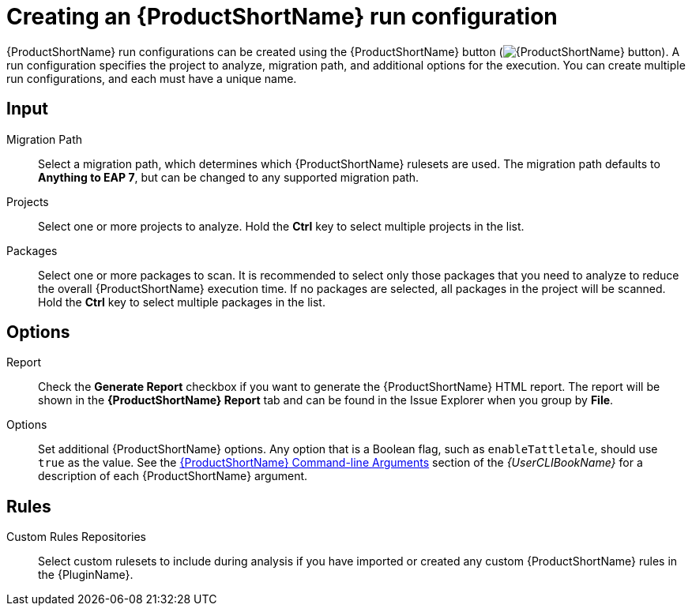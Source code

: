 // Module included in the following assemblies:
//
// * docs/plugin-guide/master.adoc

[id='plugin-create-config_{context}']
= Creating an {ProductShortName} run configuration

{ProductShortName} run configurations can be created using the {ProductShortName} button (image:windup.png[{ProductShortName} button]). A run configuration specifies the project to analyze, migration path, and additional options for the execution. You can create multiple run configurations, and each must have a unique name.

[discrete]
== Input

Migration Path::
Select a migration path, which determines which {ProductShortName} rulesets are used. The migration path defaults to *Anything to EAP 7*, but can be changed to any supported migration path.

Projects::
Select one or more projects to analyze. Hold the *Ctrl* key to select multiple projects in the list.

Packages::
Select one or more packages to scan. It is recommended to select only those packages that you need to analyze to reduce the overall {ProductShortName} execution time. If no packages are selected, all packages in the project will be scanned. Hold the *Ctrl* key to select multiple packages in the list.

[discrete]
== Options

Report::
Check the *Generate Report* checkbox if you want to generate the {ProductShortName} HTML report. The report will be shown in the *{ProductShortName} Report* tab and can be found in the Issue Explorer when you group by *File*.

Options::
Set additional {ProductShortName} options. Any option that is a Boolean flag, such as `enableTattletale`, should use `true` as the value. See the link:{ProductDocUserGuideURL}#command_line_arguments[{ProductShortName} Command-line Arguments] section of the _{UserCLIBookName}_ for a description of each {ProductShortName} argument.

[discrete]
== Rules

Custom Rules Repositories::
Select custom rulesets to include during analysis if you have imported or created any custom {ProductShortName} rules in the {PluginName}.
